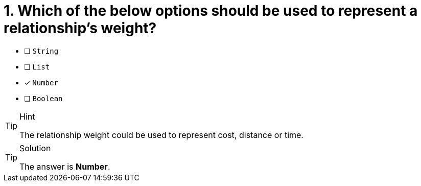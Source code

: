 [.question]
= 1. Which of the below options should be used to represent a relationship's weight?

* [ ] `String`
* [ ] `List`
* [x] `Number`
* [ ] `Boolean`

[TIP,role=hint]
.Hint
====
The relationship weight could be used to represent cost, distance or time.
====

[TIP,role=solution]
.Solution
====
The answer is **Number**.
====